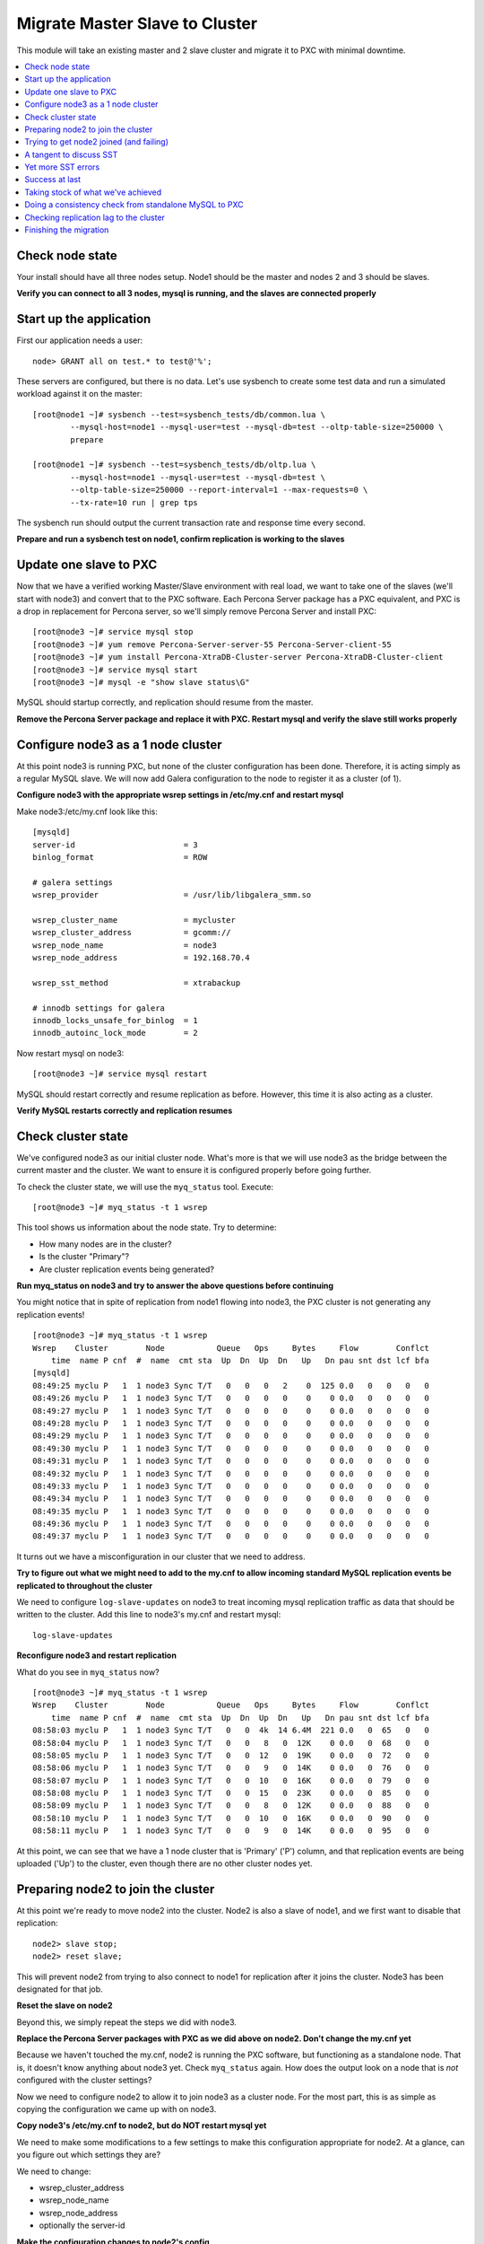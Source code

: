 Migrate Master Slave to Cluster
=========================================

This module will take an existing master and 2 slave cluster and migrate it to PXC with minimal downtime.  

.. contents:: 
   :backlinks: entry
   :local:


Check node state
----------------------------------

Your install should have all three nodes setup.  Node1 should be the master and nodes 2 and 3 should be slaves.  

**Verify you can connect to all 3 nodes, mysql is running, and the slaves are connected properly**


Start up the application
----------------------------------

First our application needs a user::

	node> GRANT all on test.* to test@'%';

These servers are configured, but there is no data.  Let's use sysbench to create some test data and run a simulated workload against it on the master::

	[root@node1 ~]# sysbench --test=sysbench_tests/db/common.lua \
		--mysql-host=node1 --mysql-user=test --mysql-db=test --oltp-table-size=250000 \
		prepare
	
	[root@node1 ~]# sysbench --test=sysbench_tests/db/oltp.lua \
		--mysql-host=node1 --mysql-user=test --mysql-db=test \
		--oltp-table-size=250000 --report-interval=1 --max-requests=0 \
		--tx-rate=10 run | grep tps


The sysbench run should output the current transaction rate and response time every second.  

**Prepare and run a sysbench test on node1, confirm replication is working to the slaves**


Update one slave to PXC
------------------------

Now that we have a verified working Master/Slave environment with real load, we want to take one of the slaves (we'll start with node3) and convert that to the PXC software.  Each Percona Server package has a PXC equivalent, and PXC is a drop in replacement for Percona server, so we'll simply remove Percona Server and install PXC::

	[root@node3 ~]# service mysql stop
	[root@node3 ~]# yum remove Percona-Server-server-55 Percona-Server-client-55
	[root@node3 ~]# yum install Percona-XtraDB-Cluster-server Percona-XtraDB-Cluster-client
	[root@node3 ~]# service mysql start
	[root@node3 ~]# mysql -e "show slave status\G"

MySQL should startup correctly, and replication should resume from the master.    

**Remove the Percona Server package and replace it with PXC.  Restart mysql and verify the slave still works properly**


Configure node3 as a 1 node cluster
------------------------------------

At this point node3 is running PXC, but none of the cluster configuration has been done.  Therefore, it is acting simply as a regular MySQL slave.  We will now add Galera configuration to the node to register it as a cluster (of 1).  

**Configure node3 with the appropriate wsrep settings in /etc/my.cnf and restart mysql**

Make node3:/etc/my.cnf look like this::

	[mysqld]
	server-id                       = 3
	binlog_format                   = ROW

	# galera settings
	wsrep_provider                  = /usr/lib/libgalera_smm.so

	wsrep_cluster_name              = mycluster
	wsrep_cluster_address           = gcomm://
	wsrep_node_name                 = node3
	wsrep_node_address              = 192.168.70.4

	wsrep_sst_method                = xtrabackup

	# innodb settings for galera
	innodb_locks_unsafe_for_binlog  = 1
	innodb_autoinc_lock_mode        = 2

Now restart mysql on node3::

	[root@node3 ~]# service mysql restart
	
MySQL should restart correctly and resume replication as before.  However, this time it is also acting as a cluster.

**Verify MySQL restarts correctly and replication resumes**


Check cluster state
--------------------

We've configured node3 as our initial cluster node.  What's more is that we will use node3 as the bridge between the current master and the cluster.  We want to ensure it is configured properly before going further.  

To check the cluster state, we will use the ``myq_status`` tool.  Execute::

[root@node3 ~]# myq_status -t 1 wsrep

This tool shows us information about the node state.  Try to determine:

- How many nodes are in the cluster?
- Is the cluster "Primary"?
- Are cluster replication events being generated?

**Run myq_status on node3 and try to answer the above questions before continuing**

You might notice that in spite of replication from node1 flowing into node3, the PXC cluster is not generating any replication events!  

::

	[root@node3 ~]# myq_status -t 1 wsrep
	Wsrep    Cluster        Node           Queue   Ops     Bytes     Flow        Conflct
	    time  name P cnf  #  name  cmt sta  Up  Dn  Up  Dn   Up   Dn pau snt dst lcf bfa
	[mysqld]
	08:49:25 myclu P   1  1 node3 Sync T/T   0   0   0   2    0  125 0.0   0   0   0   0
	08:49:26 myclu P   1  1 node3 Sync T/T   0   0   0   0    0    0 0.0   0   0   0   0
	08:49:27 myclu P   1  1 node3 Sync T/T   0   0   0   0    0    0 0.0   0   0   0   0
	08:49:28 myclu P   1  1 node3 Sync T/T   0   0   0   0    0    0 0.0   0   0   0   0
	08:49:29 myclu P   1  1 node3 Sync T/T   0   0   0   0    0    0 0.0   0   0   0   0
	08:49:30 myclu P   1  1 node3 Sync T/T   0   0   0   0    0    0 0.0   0   0   0   0
	08:49:31 myclu P   1  1 node3 Sync T/T   0   0   0   0    0    0 0.0   0   0   0   0
	08:49:32 myclu P   1  1 node3 Sync T/T   0   0   0   0    0    0 0.0   0   0   0   0
	08:49:33 myclu P   1  1 node3 Sync T/T   0   0   0   0    0    0 0.0   0   0   0   0
	08:49:34 myclu P   1  1 node3 Sync T/T   0   0   0   0    0    0 0.0   0   0   0   0
	08:49:35 myclu P   1  1 node3 Sync T/T   0   0   0   0    0    0 0.0   0   0   0   0
	08:49:36 myclu P   1  1 node3 Sync T/T   0   0   0   0    0    0 0.0   0   0   0   0
	08:49:37 myclu P   1  1 node3 Sync T/T   0   0   0   0    0    0 0.0   0   0   0   0

It turns out we have a misconfiguration in our cluster that we need to address.  

**Try to figure out what we might need to add to the my.cnf to allow incoming standard MySQL replication events be replicated to throughout the cluster**

We need to configure ``log-slave-updates`` on node3 to treat incoming mysql replication traffic as data that should be written to the cluster.  Add this line to node3's my.cnf and restart mysql::

	log-slave-updates

**Reconfigure node3 and restart replication**

What do you see in ``myq_status`` now?

::

	[root@node3 ~]# myq_status -t 1 wsrep
	Wsrep    Cluster        Node           Queue   Ops     Bytes     Flow        Conflct
	    time  name P cnf  #  name  cmt sta  Up  Dn  Up  Dn   Up   Dn pau snt dst lcf bfa
	08:58:03 myclu P   1  1 node3 Sync T/T   0   0  4k  14 6.4M  221 0.0   0  65   0   0
	08:58:04 myclu P   1  1 node3 Sync T/T   0   0   8   0  12K    0 0.0   0  68   0   0
	08:58:05 myclu P   1  1 node3 Sync T/T   0   0  12   0  19K    0 0.0   0  72   0   0
	08:58:06 myclu P   1  1 node3 Sync T/T   0   0   9   0  14K    0 0.0   0  76   0   0
	08:58:07 myclu P   1  1 node3 Sync T/T   0   0  10   0  16K    0 0.0   0  79   0   0
	08:58:08 myclu P   1  1 node3 Sync T/T   0   0  15   0  23K    0 0.0   0  85   0   0
	08:58:09 myclu P   1  1 node3 Sync T/T   0   0   8   0  12K    0 0.0   0  88   0   0
	08:58:10 myclu P   1  1 node3 Sync T/T   0   0  10   0  16K    0 0.0   0  90   0   0
	08:58:11 myclu P   1  1 node3 Sync T/T   0   0   9   0  14K    0 0.0   0  95   0   0


At this point, we can see that we have a 1 node cluster that is 'Primary' ('P') column, and that replication events are being uploaded ('Up') to the cluster, even though there are no other cluster nodes yet.  


Preparing node2 to join the cluster
----------------------------------

At this point we're ready to move node2 into the cluster.  Node2 is also a slave of node1, and we first want to disable that replication::

	node2> slave stop;
	node2> reset slave;

This will prevent node2 from trying to also connect to node1 for replication after it joins the cluster.  Node3 has been designated for that job.  

**Reset the slave on node2**

Beyond this, we simply repeat the steps we did with node3.

**Replace the Percona Server packages with PXC as we did above on node2.  Don't change the my.cnf yet**

Because we haven't touched the my.cnf, node2 is running the PXC software, but functioning as a standalone node.  That is, it doesn't know anything about node3 yet.  Check ``myq_status`` again.  How does the output look on a node that is *not* configured with the cluster settings?

Now we need to configure node2 to allow it to join node3 as a cluster node.  For the most part, this is as simple as copying the configuration we came up with on node3.  

**Copy node3's /etc/my.cnf to node2, but do NOT restart mysql yet**

We need to make some modifications to a few settings to make this configuration appropriate for node2.  At a glance, can you figure out which settings they are?

We need to change:

- wsrep_cluster_address
- wsrep_node_name
- wsrep_node_address
- optionally the server-id

**Make the configuration changes to node2's config**

Node2's my.cnf should look like this::

	[mysqld]
	server-id=2
	binlog_format=ROW
	log-slave-updates

	# galera settings
	wsrep_provider                  = /usr/lib/libgalera_smm.so

	wsrep_cluster_name              = mycluster
	wsrep_cluster_address           = gcomm://192.168.70.2,192.168.70.3,192.168.70.4
	wsrep_node_name                 = node2
	wsrep_node_address              = 192.168.70.3

	wsrep_sst_method                =       xtrabackup

	# innodb settings for galera
	innodb_locks_unsafe_for_binlog   =  1
	innodb_autoinc_lock_mode         =  2

wsrep_node_name
	By convention, simply the short hostname of the node.  This just needs to be unique across all nodes in the cluster.

wsrep_node_address
	The IP address we're using for all Galera work.  In our case this is eth1, but it could be your primary eth0 address in a normal environment.

wsrep_cluster_address
	Describes how this node needs to connect to the cluster.  Note this contains the ips of all 3 of our nodes.  Eventually we will need to set this on all the nodes, but for now it's sufficient to set it here.  Note that this setting does *not* determine cluster membership.  It simply tells the node where it might find running cluster nodes.

	Also note that we set this to 'gcomm://' on node3 when we first started the cluster.  This option tells a node it is ok for it to form a new cluster by itself.  If this is not present, then any node trying to restart without finding another already running cluster node will fail.  This process is called *bootstrapping* the cluster.


**Do NOT restart mysql on node3 yet**


Trying to get node2 joined (and failing)
-----------------------------------------

So, it seems we're ready to restart node2.  When we restart mysql there's a lot of things that will happen, and it will be worth having windows open watching some things.  They include:

- myq_status' wsrep report on node3
- /var/lib/mysql/node*.err on both node3 and node2
- the output of 'ps axf' on node3 and node2 while node2 is trying to start

Now, let's restart mysql on node2 and see what happens.

- Does the init script report a successful start?
- What seems to happen to node3's state?
- Does node2's mysql start?  Does it keep running?

**Restart mysql on node2 and try to answer the above questions.  MySQL should ultimately fail, but you should be able to repeat the restart a few times so you can see what's going on**

Node2 is not able to join the cluster for some reason.  To figure out why, we need to take a slight tangent.


A tangent to discuss SST
--------------------------------

When a new node joins a cluster, it receives a state snapshot transfer (SST) from an existing member of the cluster.  In our case, node3 is the only valid node in the cluster, so it will be the *donor* node, and node2 will be our *joiner* node.  

If you watch ``myq_status`` you should see node3 enter the *donor* state for a bit, and then go back to *Sync*.  You should also see the node count go from 1 to 2 and back to 1 (see the *#* column).

An SST is actually just a full backup.  In our case, we configured our ``wsrep_sst_method`` to be xtrabackup.  This is taking a hot backup of node3 and streaming it to node2.  

In our case, this is failing for some reason. If you watched the process list ('px axf') on node3, you might have seen xtrabackup running.  When a donor node runs xtrabackup, a log is generated in /var/lib/mysql/innobackup.backup.log.  We should check here for an indication of what happened. 

**Check the donor node's (node3) xtrabackup SST log file to see if there are any errors**

In this case, the error message is clear::

	xtrabackup: Error: Please set parameter 'datadir'

Xtrabackup requires that the datadir be explicitly set in our my.cnf.  Let's add it::

	[mysqld]
	datadir=/var/lib/mysql
	
	...

**Add the datadir to the my.cnf file on both node3 and node2**


Yet more SST errors
--------------------

At this point we think we have solved our problem.  

**Restart mysql on node2 again and watch what happens**

- How is this different from the last time?
- Does the SST succeed?

You may have already guessed from the title of this section, but the SST is likely still failing for you.  

**Use the methods discussed above to attempt to diagnose the problem before reading further**


If I check the innobackup.backup.log on node3 again, I see this error::

	130111 09:41:33  innobackupex: Starting to lock all tables...
	innobackupex: Error: mysql child process has died: ERROR 1044 (42000) at line 3: Access denied for user ''@'localhost' to database 'mysql'
	 while waiting for reply to MySQL request: 'USE mysql;' at /usr//bin/innobackupex line 378.

Additionally, if I check the output of ``ps axf`` on node3, I see that the parent process of xtrabackup has failed::

	 3971 pts/0    S      0:00 /bin/sh /usr/bin/mysqld_safe --datadir=/var/lib/mysql --pid-file=/var/lib/mysql/node3.pid
	 4219 pts/0    Sl     1:37  \_ /usr/sbin/mysqld --basedir=/usr --datadir=/var/lib/mysql --plugin-dir=/usr/lib/mysql/plugin --user=my
	12790 pts/0    S      0:00      \_ /bin/bash -ue /usr//bin/wsrep_sst_xtrabackup --role donor --address 192.168.70.3:4444/xtrabackup_
	12803 pts/0    S      0:04          \_ nc 192.168.70.3 4444
	12929 pts/0    Sl     0:00 xtrabackup_55 --defaults-file=/etc/my.cnf --defaults-group=mysqld --backup --suspend-at-end --target-dir=

Notice how ``xtrabackup_55`` is no longer a descendant of ``mysqld``.  If we wait, the SST donation seems to be taking forever, but in reality it is hung.  

We need to somehow reset this donor node without disturbing mysql.  The easiest way to do that is to kill the ``xtrabackup_55`` process::

	[root@node3 mysql]# kill -9 12929

**Kill the pid of the xtrabackup_55 process and see if that resets node3's state**

- What happens to node3 when you kill xtrabackup?
- What happens to node2?

So, we've successfully reset the states.  But, what do we need to fix before we try again?

Xtrabackup requires `mysql access <http://www.percona.com/doc/percona-xtrabackup/innobackupex/privileges.html#permissions-and-privileges-needed>`_ to take it's backup, but we haven't configured that.

We first need to setup a user on node3::

	node3> GRANT RELOAD, LOCK TABLES, REPLICATION CLIENT ON *.* TO 'sst'@'localhost' IDENTIFIED BY 'secret';

And, we need to add an additional Galera configuration to our my.cnf so Galera knows the username and password to use::

	[mysqld]
	...
	wsrep_sst_auth=sst:secret
	...

**Create an SST user on node3 with the appropriate privileges, add the wsrep_sst_auth setting to your my.cnf files and retry mysql on node2 again**

- Does it work this time?
- What might have we forgotten?

After we add the ``wsrep_sst_auth`` setting, we need to restart mysql on node3.  

**Reset node3 again and restart mysql so the sst auth setting applies**

**Keep working on debugging node2's SST until it works**


Success at last
----------------

It can be a fight to get that first SST to work right and the above hopefully illustrates both some common problems, and some methodology to diagnosing the problem.  The good news is that once you get things figured out the first time, it's typically very easy to get an SST the first time on subsequent nodes.  

So, now we have a 2 node cluster.  Check out some things to see what they look like:

- innobackup.backup.log on node3 (look at what a successful donation log looks like)
- innobackup.prepare.log on node2
- The mysql error logs on both node2 and node3
- myq_status output on node2 and node3

**Go over the status of both nodes and familiarize yourself with how it looks when things succeed**

Is data from node1 flowing to both nodes in the cluster?


Taking stock of what we've achieved
------------------------------------

So, to take stock of where we are.  We have our existing production database on node1 taking writes from our (simulated) application.  These writes are flowing via standard async MySQL replication from node1 (master) to node3 (slave).  node3 and node2 are linked by the cluster replication.  

At this point in a production migration, we'd likely want to pause and make sure we were ready to migrate.  This might include:

- Verifying the data on our production master matches our new cluster
- Checking to ensure mysql replication can keep up until we migrate
- Tuning the cluster
- QA and testing the cluster

Some of these are more involved than others, but let's do a few.


Doing a consistency check from standalone MySQL to PXC
------------------------------------------------------------------------

For this we will use pt-table-checksum.  Simply run pt-table-checksum on the master::

	node1> pt-table-checksum

**Run pt-table-checksum from node1**

This will output all the tables being checked.  If you setup a mysql user that can connect to all the nodes from the master, it will correctly report differences on the slave(s).  However, let's not trouble with that and just check the results directly on node3::

	node3> SELECT db, tbl, SUM(this_cnt) AS total_rows, COUNT(*) AS chunks
	    -> FROM percona.checksums
	    -> WHERE (
	    ->  master_cnt <> this_cnt
	    ->  OR master_crc <> this_crc
	    ->  OR ISNULL(master_crc) <> ISNULL(this_crc))
	    -> GROUP BY db, tbl;
	Empty set (0.00 sec)

An empty set here means no diffs.  Look at the raw output of the table to see what it found::

	node3> select * from percona.checksums;

This table contains information about "this" node (node3) and the master (node1).  Scan the checksum (crc) and count (cnt) columns to spot differences.

**Query the percona.checksums table on node3 and look for any differences**

- Do you see any differences?
- Why might there be differences in the mysql.* tables?
- Can you account for any other differences?
- How could you repair differences in there were (or are) any?

**If there are any differences, try to repair them**


Checking replication lag to the cluster
----------------------------------------

Node3 is a slave to node1, and we can certainly check ``SHOW SLAVE STATUS\G`` to see if there are any replication problems.  

**Check SHOW SLAVE STATUS on node3 to see if replication is working**

However, we can't use SHOW SLAVE STATUS to check if there is any lag to the other cluster node: node2.  A more programmatic way to check replication lag is to use pt-heartbeat::

	[root@node1 ~]# pt-heartbeat --update --database percona --create-table

We can check the heartbeat by querying the percona.heartbeat table, or by running the pt-heartbeat command on node2 and node3::

	[root@node2 ~]# pt-heartbeat --monitor --database percona --master-server-id=1
	0.00s [  0.00s,  0.00s,  0.00s ]
	0.00s [  0.00s,  0.00s,  0.00s ]
	0.00s [  0.00s,  0.00s,  0.00s ]
	0.00s [  0.00s,  0.00s,  0.00s ]
	0.00s [  0.00s,  0.00s,  0.00s ]
	0.00s [  0.00s,  0.00s,  0.00s ]

**Run pt-heartbeat on node1 and check the lag on node2 and node3**

Try a few more experiments with the heartbeat::

- Stop the heartbeat tool on node1 and see how that affects the output on node2 and node3
- Stop replication on node2 (SLAVE STOP) for a while, then restart it.  How long does it take to catch up?


Finishing the migration
-------------------------

Let's suppose we have done all our testing and validation.  How should we migrate our application to the cluster?

Here's some possible steps:

#. Shutdown the application pointing to node1
#. Shutdown replication from node1 to node3
#. Startup the application pointing to node3
#. Rebuild node1 as another member of the cluster

- Do these steps make sense?
- What else might you want to do?
- How can you minimize the downtime?
- Is there any rollback?

*Migrate your application to run against node3.  Minimize downtime. Migrate node1 to the cluster**

